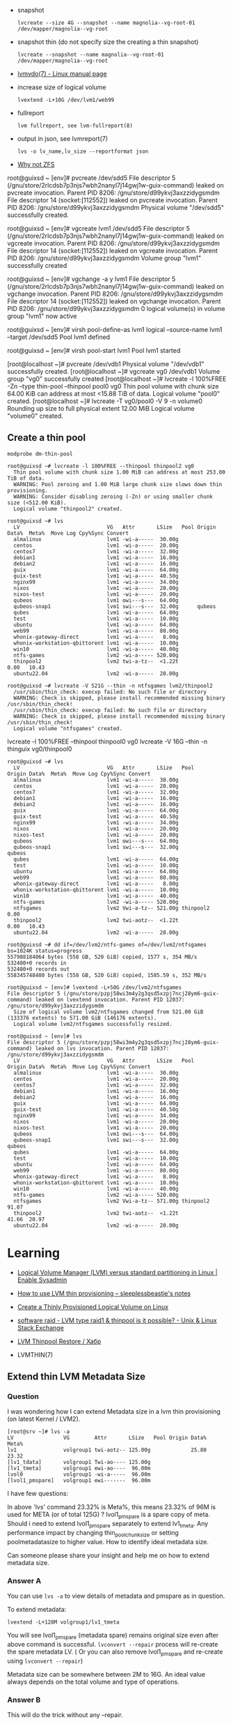 :PROPERTIES:
:ID:       9bd9dd4b-0d7b-45b0-b9e3-5a9d54f8417e
:END:
- snapshot
  : lvcreate --size 4G --snapshot --name magnolia--vg-root-01 /dev/mapper/magnolia--vg-root

- snapshot thin (do not specify size the creating a thin snapshot)
  : lvcreate --snapshot --name magnolia--vg-root-01 /dev/mapper/magnolia--vg-root

- [[https://www.man7.org/linux/man-pages/man7/lvmvdo.7.html][lvmvdo(7) - Linux manual page]]

- increase size of logical volume
  : lvextend -L+10G /dev/lvm1/web99

- fullreport
  : lvm fullreport, see lvm-fullreport(8)

- output in json, see lvmreport(7)
  : lvs -o lv_name,lv_size --reportformat json

- [[https://storytime.ivysaur.me/posts/why-not-zfs/][Why not ZFS]]

root@guixsd ~ [env]# pvcreate /dev/sdd5 
File descriptor 5 (/gnu/store/2rlcdsb7p3njs7wbh2nanyl7j14gwj1w-guix-command) leaked on pvcreate invocation. Parent PID 8206: /gnu/store/d99ykvj3axzzidygsmdm
File descriptor 14 (socket:[112552]) leaked on pvcreate invocation. Parent PID 8206: /gnu/store/d99ykvj3axzzidygsmdm
  Physical volume "/dev/sdd5" successfully created.

root@guixsd ~ [env]# vgcreate lvm1 /dev/sdd5
File descriptor 5 (/gnu/store/2rlcdsb7p3njs7wbh2nanyl7j14gwj1w-guix-command) leaked on vgcreate invocation. Parent PID 8206: /gnu/store/d99ykvj3axzzidygsmdm
File descriptor 14 (socket:[112552]) leaked on vgcreate invocation. Parent PID 8206: /gnu/store/d99ykvj3axzzidygsmdm
  Volume group "lvm1" successfully created

root@guixsd ~ [env]# vgchange -a y lvm1
File descriptor 5 (/gnu/store/2rlcdsb7p3njs7wbh2nanyl7j14gwj1w-guix-command) leaked on vgchange invocation. Parent PID 8206: /gnu/store/d99ykvj3axzzidygsmdm
File descriptor 14 (socket:[112552]) leaked on vgchange invocation. Parent PID 8206: /gnu/store/d99ykvj3axzzidygsmdm
  0 logical volume(s) in volume group "lvm1" now active

root@guixsd ~ [env]# virsh pool-define-as lvm1 logical --source-name lvm1 --target /dev/sdd5 
Pool lvm1 defined

root@guixsd ~ [env]# virsh pool-start lvm1
Pool lvm1 started


[root@localhost ~]# pvcreate /dev/vdb1
  Physical volume "/dev/vdb1" successfully created.
[root@localhost ~]# vgcreate vg0 /dev/vdb1
  Volume group "vg0" successfully created
[root@localhost ~]# lvcreate -l 100%FREE -Zn --type thin-pool --thinpool pool0 vg0
  Thin pool volume with chunk size 64.00 KiB can address at most <15.88 TiB of data.
  Logical volume "pool0" created.
[root@localhost ~]# lvcreate -T vg0/pool0 -V 9 -n volume0
  Rounding up size to full physical extent 12.00 MiB
  Logical volume "volume0" created.

** Create a thin pool

: modprobe dm-thin-pool

#+begin_example
  root@guixsd ~# lvcreate -l 100%FREE --thinpool thinpool2 vg0
    Thin pool volume with chunk size 1.00 MiB can address at most 253.00 TiB of data.
    WARNING: Pool zeroing and 1.00 MiB large chunk size slows down thin provisioning.
    WARNING: Consider disabling zeroing (-Zn) or using smaller chunk size (<512.00 KiB).
    Logical volume "thinpool2" created.
#+end_example

#+begin_example
  root@guixsd ~# lvs
    LV                            VG   Attr       LSize   Pool Origin Data%  Meta%  Move Log Cpy%Sync Convert
    almalinux                     lvm1 -wi-a-----  30.00g
    centos                        lvm1 -wi-a-----  20.00g
    centos7                       lvm1 -wi-a-----  32.00g
    debian1                       lvm1 -wi-a-----  16.00g
    debian2                       lvm1 -wi-a-----  16.00g
    guix                          lvm1 -wi-a-----  64.00g
    guix-test                     lvm1 -wi-a-----  40.50g
    nginx99                       lvm1 -wi-a-----  34.00g
    nixos                         lvm1 -wi-a-----  20.00g
    nixos-test                    lvm1 -wi-a-----  20.00g
    qubeos                        lvm1 owi---s---  64.00g
    qubeos-snap1                  lvm1 swi---s---  32.00g      qubeos
    qubes                         lvm1 -wi-a-----  64.00g
    test                          lvm1 -wi-a-----  10.00g
    ubuntu                        lvm1 -wi-a-----  64.00g
    web99                         lvm1 -wi-a-----  80.00g
    whonix-gateway-direct         lvm1 -wi-a-----   8.00g
    whonix-workstation-qbittorent lvm1 -wi-a-----  10.00g
    win10                         lvm1 -wi-a-----  40.00g
    ntfs-games                    lvm2 -wi-a----- 520.00g
    thinpool2                     lvm2 twi-a-tz--  <1.22t             0.00   10.43
    ubuntu22.04                   lvm2 -wi-a-----  20.00g
#+end_example

#+begin_example
  root@guixsd ~# lvcreate -V 521G --thin -n ntfsgames lvm2/thinpool2
    /usr/sbin/thin_check: execvp failed: No such file or directory
    WARNING: Check is skipped, please install recommended missing binary /usr/sbin/thin_check!
    /usr/sbin/thin_check: execvp failed: No such file or directory
    WARNING: Check is skipped, please install recommended missing binary /usr/sbin/thin_check!
    Logical volume "ntfsgames" created.
#+end_example

lvcreate -l 100%FREE --thinpool thinpool0 vg0
lvcreate -V 16G --thin -n thinguix vg0/thinpool0

#+begin_example
  root@guixsd ~# lvs
    LV                            VG   Attr       LSize   Pool      Origin Data%  Meta%  Move Log Cpy%Sync Convert
    almalinux                     lvm1 -wi-a-----  30.00g
    centos                        lvm1 -wi-a-----  20.00g
    centos7                       lvm1 -wi-a-----  32.00g
    debian1                       lvm1 -wi-a-----  16.00g
    debian2                       lvm1 -wi-a-----  16.00g
    guix                          lvm1 -wi-a-----  64.00g
    guix-test                     lvm1 -wi-a-----  40.50g
    nginx99                       lvm1 -wi-a-----  34.00g
    nixos                         lvm1 -wi-a-----  20.00g
    nixos-test                    lvm1 -wi-a-----  20.00g
    qubeos                        lvm1 owi---s---  64.00g
    qubeos-snap1                  lvm1 swi---s---  32.00g           qubeos
    qubes                         lvm1 -wi-a-----  64.00g
    test                          lvm1 -wi-a-----  10.00g
    ubuntu                        lvm1 -wi-a-----  64.00g
    web99                         lvm1 -wi-a-----  80.00g
    whonix-gateway-direct         lvm1 -wi-a-----   8.00g
    whonix-workstation-qbittorent lvm1 -wi-a-----  10.00g
    win10                         lvm1 -wi-a-----  40.00g
    ntfs-games                    lvm2 -wi-a----- 520.00g
    ntfsgames                     lvm2 Vwi-a-tz-- 521.00g thinpool2        0.00
    thinpool2                     lvm2 twi-aotz--  <1.22t                  0.00   10.43
    ubuntu22.04                   lvm2 -wi-a-----  20.00g
#+end_example

#+begin_example
  root@guixsd ~# dd if=/dev/lvm2/ntfs-games of=/dev/lvm2/ntfsgames bs=1024K status=progress
  557988184064 bytes (558 GB, 520 GiB) copied, 1577 s, 354 MB/s
  532480+0 records in
  532480+0 records out
  558345748480 bytes (558 GB, 520 GiB) copied, 1585.59 s, 352 MB/s
#+end_example

#+begin_example
  root@guixsd ~ [env]# lvextend -L+50G /dev/lvm2/ntfsgames
  File descriptor 5 (/gnu/store/pzpj58wi3m4y2g3qsd5xzpj7ncj28ym6-guix-command) leaked on lvextend invocation. Parent PID 12037: /gnu/store/d99ykvj3axzzidygsmdm
    Size of logical volume lvm2/ntfsgames changed from 521.00 GiB (133376 extents) to 571.00 GiB (146176 extents).
    Logical volume lvm2/ntfsgames successfully resized.
#+end_example

#+begin_example
  root@guixsd ~ [env]# lvs
  File descriptor 5 (/gnu/store/pzpj58wi3m4y2g3qsd5xzpj7ncj28ym6-guix-command) leaked on lvs invocation. Parent PID 12037: /gnu/store/d99ykvj3axzzidygsmdm
    LV                            VG   Attr       LSize   Pool      Origin Data%  Meta%  Move Log Cpy%Sync Convert
    almalinux                     lvm1 -wi-a-----  30.00g
    centos                        lvm1 -wi-a-----  20.00g
    centos7                       lvm1 -wi-a-----  32.00g
    debian1                       lvm1 -wi-a-----  16.00g
    debian2                       lvm1 -wi-a-----  16.00g
    guix                          lvm1 -wi-a-----  64.00g
    guix-test                     lvm1 -wi-a-----  40.50g
    nginx99                       lvm1 -wi-a-----  34.00g
    nixos                         lvm1 -wi-a-----  20.00g
    nixos-test                    lvm1 -wi-a-----  20.00g
    qubeos                        lvm1 owi---s---  64.00g
    qubeos-snap1                  lvm1 swi---s---  32.00g           qubeos
    qubes                         lvm1 -wi-a-----  64.00g
    test                          lvm1 -wi-a-----  10.00g
    ubuntu                        lvm1 -wi-a-----  64.00g
    web99                         lvm1 -wi-a-----  80.00g
    whonix-gateway-direct         lvm1 -wi-a-----   8.00g
    whonix-workstation-qbittorent lvm1 -wi-a-----  10.00g
    win10                         lvm1 -wi-a-----  40.00g
    ntfs-games                    lvm2 -wi-a----- 520.00g
    ntfsgames                     lvm2 Vwi-a-tz-- 571.00g thinpool2        91.07
    thinpool2                     lvm2 twi-aotz--  <1.22t                  41.66  20.97
    ubuntu22.04                   lvm2 -wi-a-----  20.00g
#+end_example

* Learning
- [[https://www.redhat.com/sysadmin/lvm-vs-partitioning][Logical Volume Manager (LVM) versus standard partitioning in Linux | Enable Sysadmin]]
- [[https://sleeplessbeastie.eu/2022/01/07/how-to-use-lvm-thin-provisioning/][How to use LVM thin provisioning – sleeplessbeastie's notes]]
- [[https://www.linuxsysadmins.com/create-thinly-provisioned-logical-volume/][Create a Thinly Provisioned Logical Volume on Linux]]
- [[https://unix.stackexchange.com/questions/623346/lvm-type-raid1-thinpool-is-it-possible][software raid - LVM type raid1 & thinpool is it possible? - Unix & Linux Stack Exchange]]
- [[https://habr.com/ru/post/592855/][LVM Thinpool Restore / Хабр]]

- LVMTHIN(7)

**  Extend thin LVM Metadata Size
*** Question

I was wondering how I can extend Metadata size in a lvm thin provisioning (on latest Kernel / LVM2).

#+begin_example
  [root@srv ~]# lvs -a
  LV                VG        Attr       LSize   Pool Origin Data%  Meta%  
  lv1               volgroup1 twi-aotz-- 125.00g             25.80   23.32
  [lv1_tdata]       volgroup1 Twi-ao---- 125.00g
  [lv1_tmeta]       volgroup1 ewi-ao----  96.00m
  lvol0             volgroup1 -wi-a-----  96.00m
  [lvol1_pmspare]   volgroup1 ewi-------  96.00m
#+end_example

I have few questions:

    In above 'lvs' command 23.32% is Meta%, this means 23.32% of 96M is used
    for META (or of total 125G) ?  lvol1_pmspare is a spare copy of
    meta. Should i need to extend lvol1_pmspare separately to extend
    lv1_tmeta.  Any performance impact by changing thin_pool_chunk_size or
    setting poolmetadatasize to higher value.  How to identify ideal metadata
    size.

Can someone please share your insight and help me on how to extend metadata size.

*** Answer A
You can use =lvs -a= to view details of metadata and pmspare as in question.

To extend metadata:

: lvextend -L+128M volgroup1/lv1_tmeta

You will see lvol1_pmspare (metadata spare) remains original size even after
above command is successful. =lvconvert --repair= process will re-create the
spare metadata LV. ( Or you can also remove lvol1_pmspare and re-create using
=lvconvert --repair=)

Metadata size can be somewhere between 2M to 16G. An ideal value always
depends on the total volume and type of operations.

*** Answer B

This will do the trick without any --repair.

: lvextend --poolmetadatasize +2G vg0/lv0

* Backup
- [[https://github.com/tasket/wyng-backup][tasket/wyng-backup: Fast Time Machine-like backups for logical volumes]]
- [[https://github.com/sebastian13/lvm-restic-backup][sebastian13/lvm-restic-backup]]

* Cheatsheet

- create logical volume
  : lvcreate -L 100G lvm1 -n whonix-gateway

- Fix "LV Status" is "NOT available"
  : vgchange -a y VOLNAME

- Increase psycial volume size
  : pvresize /dev/vda1

- Increase logical volume size
  : lvresize -l 100%FREE /dev/mapper/vg0-guix

- Increase logical volume size by 16 GB
  : lvresize -L+16G /dev/VOLUME_GROUP/VOLUME_NAME

* Snapshots

root@guixsd ~ [env]# modprobe dm-snapshot
root@guixsd ~ [env]# lvcreate -L 32G -n qubeos-snap1 -s /dev/lvm1/qubeos
File descriptor 5 (/gnu/store/9dwykxc9sdml1fn9d8hgpsfifb9fv684-guix-command) leaked on lvcreate invocation. Parent PID 30051: /gnu/store/d99ykvj3axzzidygsmdm
  Logical volume "qubeos-snap1" created.

- revert changes
  : lvconvert --merge /dev/lvm1/qubeos-snap1

- delete snapshot and save changes
  : lvremove /dev/lvm1/qubeos-snap1

** MariaDB

- [[https://www.oreilly.com/library/view/mariadb-high-performance/9781783981601/ch11s03.html][LVM - MariaDB High Performance Book]]

To make a usable MariaDB datadir snapshot, you first need to lock your tables:
: MariaDB [(none)]> flush tables with read lock;

Now we're sure there will be no changes on our instance. Let's create the
snapshot on the system:
: lvcreate --snapshot -n snap_mariadb ...

* Mount

#+begin_example
  root@guixsd ~ [env]# parted /dev/lvm1/debian1 
  GNU Parted 3.4
  Using /dev/dm-11
  Welcome to GNU Parted! Type 'help' to view a list of commands.
  (parted) unit                                                             
  Unit?  [compact]? B                                                       
  (parted) print                                                            
  Model: Linux device-mapper (linear) (dm)
  Disk /dev/dm-11: 17179869184B
  Sector size (logical/physical): 512B/4096B
  Partition Table: gpt
  Disk Flags: 

  Number  Start       End           Size          File system  Name  Flags
  14      1048576B    4194303B      3145728B                         bios_grub
  15      4194304B    134217727B    130023424B    fat16              boot, esp
   1      134217728B  17179852287B  17045634560B  ext4
#+end_example

#+begin_example
  mount -o loop,offset=134217728 /dev/lvm1/debian1 /mnt/debian1
#+end_example

lvchange -ay -v lvm2/thinpool2
lvchange -ay -v lvm2/ntfsgames

#+begin_example
  dmsetup ls

  lvm1-centos	(253:2)
  lvm1-centos7	(253:7)
  lvm1-debian1	(253:10)
  ...
#+end_example

[[https://superuser.com/questions/131519/what-is-this-dm-0-device][linux - What is this dm-0 device? - Super User]]
#+begin_example
  sudo lvdisplay|awk  '/LV Name/{n=$3} /Block device/{d=$3; sub(".*:","dm-",d); print d,n;}'

  dm-1 nixos
  dm-2 centos
  dm-3 web99
  ...
#+end_example

#+begin_example
  lsblk --output NAME,KNAME,TYPE,SIZE,MOUNTPOINT
  NAME                                     KNAME   TYPE    SIZE MOUNTPOINT
  sda                                      sda     disk  931.5G
  ...
  └─sdd5                                   sdd5    part  927.5G
    ├─lvm1-nixos                           dm-1    lvm      20G
  ...
#+end_example

#+begin_example
  iostat -x -d 1
#+end_example

* ChatGPT

** Why `lvcreate` sometimes does not add new logical volume as device to `/dev` directory?

lvcreate creates a new logical volume, but it does not automatically create a device node for it in the /dev directory. This is because the device node is typically created by the udev system, which detects when new storage devices are added or removed from the system, and creates the corresponding device nodes in the /dev directory.

If the device node for the new logical volume is not immediately visible in the /dev directory, it is possible that udev has not yet had a chance to create the device node. This can sometimes occur if udev is busy processing other events or if there is a delay in detecting the new device.

To force udev to create the device node immediately, you can run the following command:

sql

sudo udevadm trigger

This will force udev to re-evaluate all pending events and create any missing device nodes. Once the command completes, the device node for the new logical volume should be visible in the /dev directory.

** How to list all pending events?

To list all pending events in the udev system, you can run the following command:

scss

sudo udevadm monitor --property --subsystem-match=block

This command will monitor udev events related to the block subsystem (i.e., storage devices), and display detailed information about each event, including the name and properties of the affected device.

If you want to see a list of all pending events without monitoring for new events, you can run the following command instead:

css

sudo udevadm trigger --dry-run --verbose

This command will simulate the processing of all pending events and display detailed information about each event that would be processed by udev. Note that this command does not actually modify the system or create any device nodes. It is intended only for diagnostic purposes.
